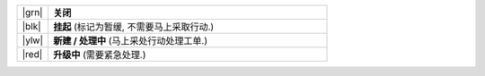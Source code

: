 .. list-table::
   :widths: 5 45

   * - |grn|
     - **关闭**
   * - |blk|
     - **挂起**
       (标记为暂缓, 不需要马上采取行动.)
   * - |ylw|
     - **新建 / 处理中**
       (马上采处行动处理工单.)
   * - |red|
     - **升级中**
       (需要紧急处理.)

.. |grn| raw:: html

   <div class="zammad-state-circle border-green"></div>

.. |blk| raw:: html

   <div class="zammad-state-circle border-charcoal"></div>

.. |ylw| raw:: html

   <div class="zammad-state-circle border-yellow"></div>

.. |red| raw:: html

   <div class="zammad-state-circle border-red"></div>
